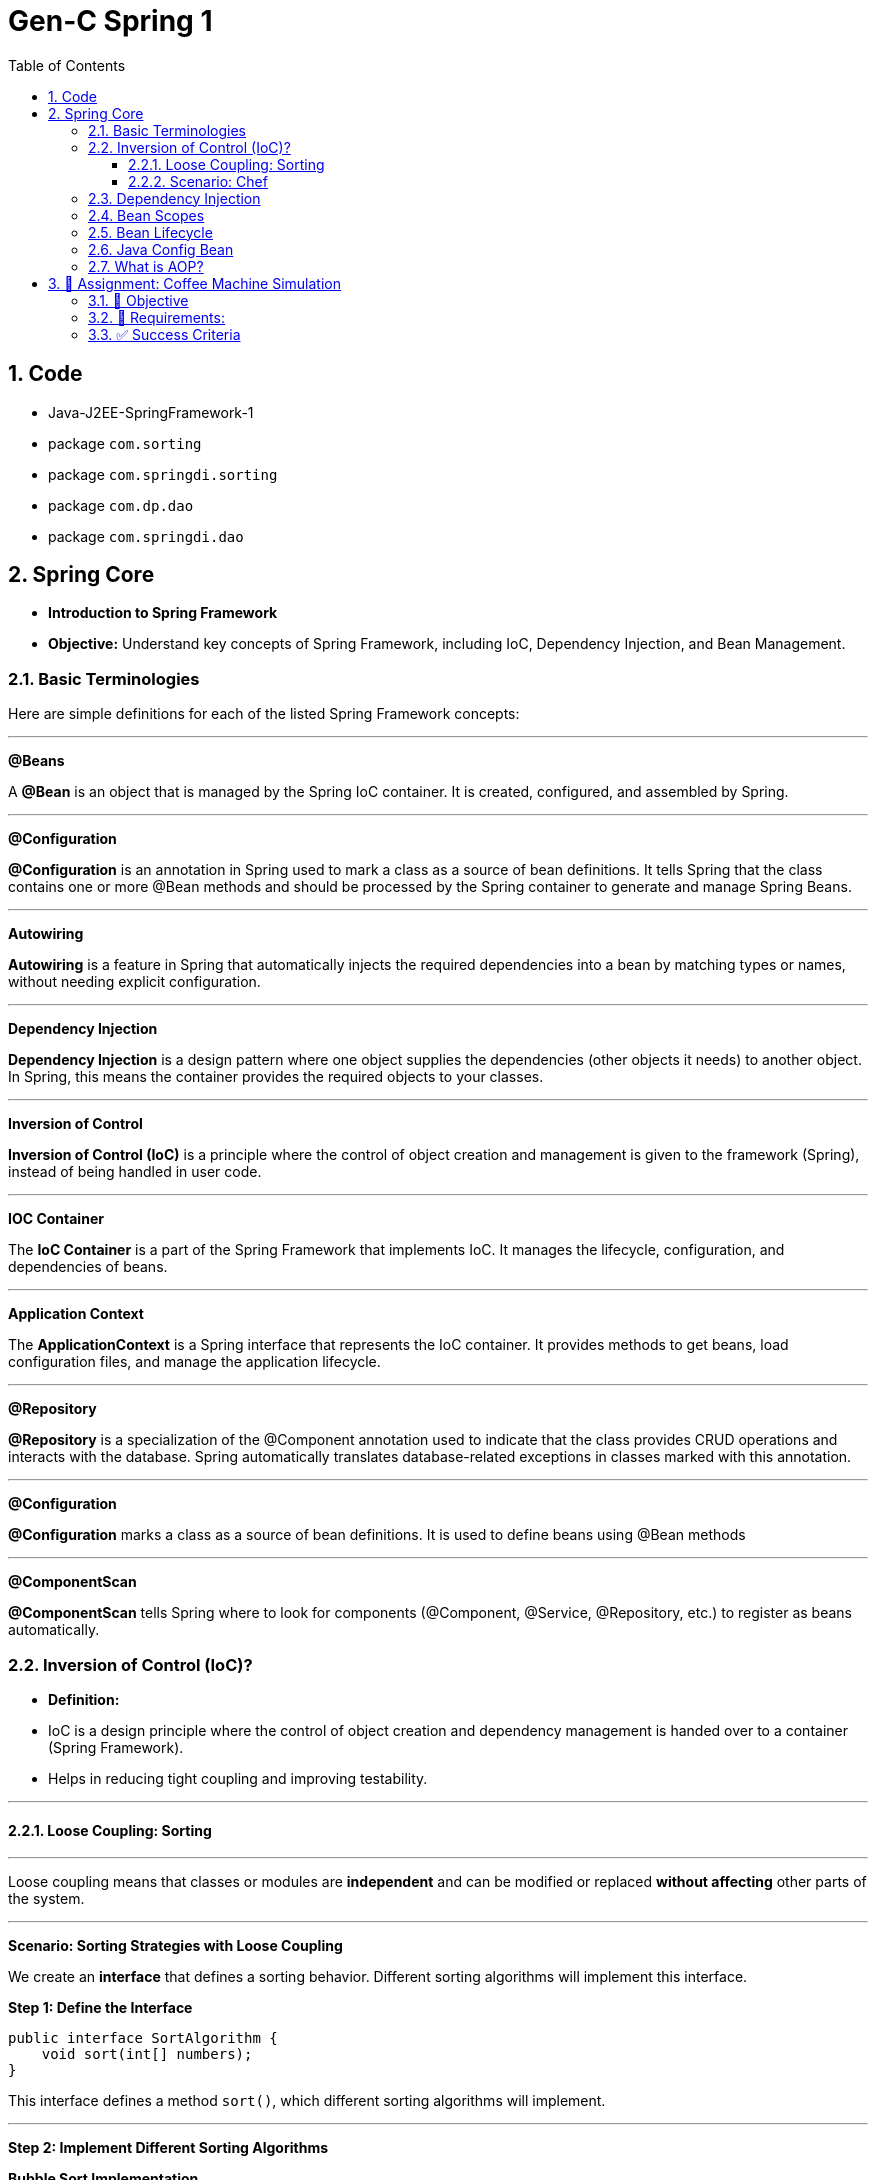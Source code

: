 = Gen-C Spring 1
:toc: right
:toclevels: 5
:sectnums:


==  Code

* Java-J2EE-SpringFramework-1
* package `com.sorting`
* package `com.springdi.sorting`
* package `com.dp.dao`
* package `com.springdi.dao`

== Spring Core

* *Introduction to Spring Framework*

* *Objective:* Understand key concepts of Spring Framework, including IoC, Dependency Injection, and Bean Management.

##############################################

=== Basic Terminologies

Here are simple definitions for each of the listed Spring Framework concepts:

---

*@Beans*

A *@Bean* is an object that is managed by the Spring IoC container. It is created, configured, and assembled by Spring.

---

*@Configuration*

*@Configuration* is an annotation in Spring used to mark a class as a source of bean definitions. It tells Spring that the class contains one or more @Bean methods and should be processed by the Spring container to generate and manage Spring Beans.

---

*Autowiring*

*Autowiring* is a feature in Spring that automatically injects the required dependencies into a bean by matching types or names, without needing explicit configuration.

---

*Dependency Injection*

*Dependency Injection* is a design pattern where one object supplies the dependencies (other objects it needs) to another object. In Spring, this means the container provides the required objects to your classes.

---

*Inversion of Control*

*Inversion of Control (IoC)* is a principle where the control of object creation and management is given to the framework (Spring), instead of being handled in user code.

---

*IOC Container*

The *IoC Container* is a part of the Spring Framework that implements IoC. It manages the lifecycle, configuration, and dependencies of beans.

---

*Application Context*

The *ApplicationContext* is a Spring interface that represents the IoC container. It provides methods to get beans, load configuration files, and manage the application lifecycle.

---

*@Repository*

*@Repository* is a specialization of the @Component annotation used to indicate that the class provides CRUD operations and interacts with the database. Spring automatically translates database-related exceptions in classes marked with this annotation.

---

*@Configuration*

*@Configuration* marks a class as a source of bean definitions. It is used to define beans using @Bean methods

---

*@ComponentScan*

*@ComponentScan* tells Spring where to look for components (@Component, @Service, @Repository, etc.) to register as beans automatically.

##############################################

=== Inversion of Control (IoC)?

* *Definition:*
* IoC is a design principle where the control of object creation and dependency management is handed over to a container (Spring Framework).
* Helps in reducing tight coupling and improving testability.

---

##############################################

==== Loose Coupling: Sorting

---

Loose coupling means that classes or modules are *independent* and can be modified or replaced *without affecting* other parts of the system.

---

*Scenario: Sorting Strategies with Loose Coupling*

We create an *interface* that defines a sorting behavior. Different sorting algorithms will implement this interface.

*Step 1: Define the Interface*

```java
public interface SortAlgorithm {
    void sort(int[] numbers);
}
```
This interface defines a method `sort()`, which different sorting algorithms will implement.

---

*Step 2: Implement Different Sorting Algorithms*

*Bubble Sort Implementation*

```java
@Component
public class BubbleSort implements SortAlgorithm {
    @Override
    public void sort(int[] numbers) {
    }
}
```

*Quick Sort Implementation*

```java
@Component
public class QuickSort implements SortAlgorithm {
    @Override
    public void sort(int[] numbers) {

    }
}
```

---

*Step 3: Create a Service That Uses the Sorting Algorithm*

```java
@Component
public class SortService {
    private final SortAlgorithm sortAlgorithm;

    @Autowired
    public SortService(SortAlgorithm sortAlgorithm) {
        this.sortAlgorithm = sortAlgorithm;
    }

    public void performSorting(int[] numbers) {
        sortAlgorithm.sort(numbers);
    }
}
```

* The `SortService` *depends on* `SortAlgorithm` but does not know which sorting algorithm it is using.
* Spring *injects* the required sorting algorithm at runtime, ensuring *loose coupling*.

---

*Step 4: Configure Sorting Algorithm in Spring*

```java
@Configuration
public class AppConfig {
    @Bean
    public SortAlgorithm sortAlgorithm() {
        return new BubbleSort(); // Can be changed to QuickSort easily
    }
}
```

* If we change `BubbleSort` to `QuickSort`, the system will work *without modifying `SortService`*.

---

*Key Benefits of Loose Coupling*

* *Easier to extend*: We can add new sorting algorithms without modifying `SortService`.
* *Improved flexibility*: We can switch sorting strategies at runtime.
* *Better maintainability*: The classes are independent and reusable.

This is how *loose coupling* makes systems *more scalable and maintainable*! 🚀

---

##############################################

==== Scenario: Chef

Imagine you love eating delicious home-cooked food but don't have time to cook. You have two choices:

*Without IoC (Traditional Approach)*

* You go grocery shopping.
* You buy ingredients.
* You cook the meal yourself.
* You serve it and clean up after.

*Problem:* You control every step, making it time-consuming and tightly coupled to your effort.

*With IoC (Using a Chef - Inversion of Control)*

* You *hire a personal chef* and tell them what kind of food you want.
* The chef *takes care of* buying ingredients, cooking, and serving.
* You simply enjoy the meal.

*IoC Concept:* Instead of *you controlling the process*, the *chef takes control* of cooking.

---

##############################################

*How This Relates to Spring Framework?*

* In a traditional Java application, we *create and manage objects ourselves* (like cooking on our own).
* With IoC, *Spring takes over object creation and management*, just like a chef handling the cooking.
* We just *request what we need* (like ordering a dish), and Spring *provides the required object* (like a cooked meal).


---

##############################################

=== Dependency Injection

* Dependency Injection (DI) is a technique where one object supplies dependencies of another object.

* Types of DI:
* Constructor Injection
* Setter Injection
* Field Injection

##############################################

```java
//Constructor Injection
@Component
public class Car {
private Engine engine;

      @Autowired
      public Car(Engine engine) {
          this.engine = engine;
      }
  }
```

---

##############################################


```java
//Setter Injection
@Component
public class Car {
    private Engine engine;
    @Autowired
    public void setEngine(Engine engine) {
        this.engine = engine;
    }
}
```

---

##############################################

```java
//Field Injection
@Component
public class Car {
    @Autowired
    private Engine engine;
}
```

---

##############################################

*Component Scanning*

* *Definition:*
* Spring automatically detects and registers beans using `@ComponentScan`.
* Requires annotating classes with `@Component`, `@Service`, or `@Repository`.

* *Example:*

```java
@Configuration
@ComponentScan(basePackages = "com.example")
public class AppConfig {
}
```

---

##############################################

*Qualifiers Overview*

* *Definition:*
* Used to specify which bean to inject when multiple beans of the same type exist.

* *Example:*
```java
@Component("dieselEngine")
public class DieselEngine implements Engine {}

@Component("petrolEngine")
public class PetrolEngine implements Engine {}

@Component
public class Car {
  private Engine engine;

  @Autowired
  public Car(@Qualifier("dieselEngine") Engine engine) {
      this.engine = engine;
  }
}
```

---

##############################################


=== Bean Scopes

* *Definition:*
* Spring provides different bean scopes:
* `singleton` (default)
* `prototype`
* `request`, `session`, `application` (Web only)

Here’s a short explanation:

* *Singleton*: Spring creates *one single instance* of the bean per Spring container. This instance is reused every time the bean is requested. It’s the default scope.

* *Prototype*: Spring creates *a new instance* of the bean every time it is requested. Each use gets a fresh object.

*In short*:
*Singleton = one shared bean instance*
*Prototype = new bean instance every time*


---

=== Bean Lifecycle

The *Spring Bean Lifecycle* is the process a bean follows within the Spring container:

* Spring creates the bean instance.
* It injects dependencies (sets properties).
* It applies any lifecycle callbacks like `@PostConstruct`, `afterPropertiesSet()`, or custom init methods.
* The bean is ready for use.
* When the application shuts down, Spring calls destroy methods like `@PreDestroy`, `destroy()`, or custom destroy methods.

This lifecycle ensures proper initialization and cleanup of resources.

---


Here's a brief comparison between `@PreDestroy` and `destroyMethod = "customDestroy"`:

* `@PreDestroy`

* Called *before* the bean is destroyed.
* Annotates a no-arg method for cleanup.
* Requires the class to be managed by Spring and use JSR-250 annotations.
* Only one method per bean can be annotated with `@PreDestroy`.

* `destroyMethod = "customDestroy"`

* Also called *before* destruction.
* You specify the name of the cleanup method in the `@Bean` definition.
* Offers more flexibility in method naming and doesn't require annotations.
* Useful when working with legacy code or external libraries.

*In short*:

Both do cleanup, but `@PreDestroy` uses annotation, while `destroyMethod` uses explicit configuration.



---

=== Java Config Bean

* *Definition:*
* Instead of XML, Java-based configuration defines beans using `@Configuration` and `@Bean`.

* *Example:*
```java
@Configuration
public class AppConfig {
@Bean
public Engine engine() {
return new Engine();
}
}
```

##############################################

=== What is AOP?

*Aspect-Oriented Programming (AOP)* helps you separate cross-cutting concerns (like logging, security, transactions) from your main business logic.

For example, instead of writing logging code in every method, you write it *once* in an "Aspect" and apply it *where needed*.

---

*Key AOP Concepts*

[cols="1,3", options="header"]
|===
| Concept | Description

| *Aspect*
| A class that contains cross-cutting logic (e.g., logging).

| *Advice*
| The code to be executed at a join point (e.g., before a method runs).

| *Join Point*
| A point in the execution of your program (like a method call).

| *Pointcut*
| An expression that matches join points (e.g., all methods in a package).
|===


---

*Maven Dependency*

To use AOP in Spring, add this to your `pom.xml`:

```xml
<dependency>
    <groupId>org.springframework</groupId>
    <artifactId>spring-aop</artifactId>
    <version>6.1.4</version>
</dependency>

<dependency>
    <groupId>org.aspectj</groupId>
    <artifactId>aspectjweaver</artifactId>
    <version>1.9.21.1</version>
</dependency>
```

##############################################

== 🎯 Assignment: Coffee Machine Simulation

=== 📘 Objective

Simulate a simple coffee machine system using Spring Core. Students will apply IoC, DI, Bean Scopes, Lifecycle methods, and AOP to build this application.

---

=== 🧩 Requirements:

*Create Interfaces and Implementations*

* `CoffeeMachine` (Interface)
* Implementations:

* `EspressoMachine`
* `LatteMachine`

Use `@Component` and `@Qualifier` annotations to distinguish between these implementations.

*Dependency Injection*

Create a `CafeService` class that depends on the `CoffeeMachine`. Inject the dependency using:

* Constructor Injection
* Use `@Autowired` and `@Qualifier` where applicable.

*Bean Scopes*

* Make `EspressoMachine` a `singleton` bean.
* Make `LatteMachine` a `prototype` bean.

Print a statement inside constructors to show the difference in bean instantiation.

*Bean Lifecycle*

* Use `@PostConstruct` and `@PreDestroy` in `CafeService` or `EspressoMachine`.
* Add print statements to observe lifecycle callbacks.

*Aspect-Oriented Programming*

* Create an aspect called `LoggerAspect`.
* Use AOP to log method execution for `CafeService.makeCoffee()` using `@Before` and `@After` advice.

---

=== ✅ Success Criteria

* Proper use of annotations: `@Component`, `@Autowired`, `@Scope`, `@Qualifier`, `@PostConstruct`, `@PreDestroy`, and AOP annotations.
* Console output shows bean creation, method logs, and lifecycle events.
* Different behavior for singleton and prototype beans is observable.
* Aspect methods log the method calls for coffee making.

---

